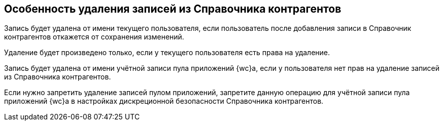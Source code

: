 == Особенность удаления записей из Справочника контрагентов

Запись будет удалена от имени текущего пользователя, если пользователь после добавления записи в Справочник контрагентов откажется от сохранения изменений.

Удаление будет произведено только, если у текущего пользователя есть права на удаление.

Запись будет удалена от имени учётной записи пула приложений {wc}а, если у пользователя нет прав на удаление записей из Справочника контрагентов.

Если нужно запретить удаление записей пулом приложений, запретите данную операцию для учётной записи пула приложений {wc}а в настройках дискреционной безопасности Справочника контрагентов.